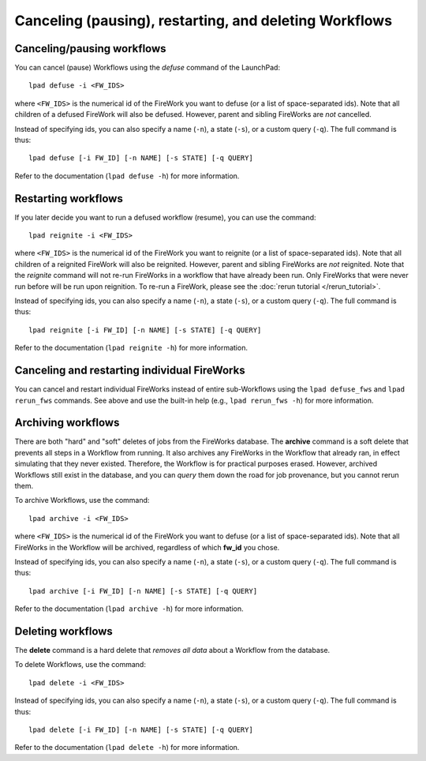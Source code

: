 =======================================================
Canceling (pausing), restarting, and deleting Workflows
=======================================================

Canceling/pausing workflows
===========================

You can cancel (pause) Workflows using the *defuse* command of the LaunchPad::

    lpad defuse -i <FW_IDS>

where ``<FW_IDS>`` is the numerical id of the FireWork you want to defuse (or a list of space-separated ids). Note that all children of a defused FireWork will also be defused. However, parent and sibling FireWorks are *not* cancelled.

Instead of specifying ids, you can also specify a name (``-n``), a state (``-s``), or a custom query (``-q``). The full command is thus::

     lpad defuse [-i FW_ID] [-n NAME] [-s STATE] [-q QUERY]

Refer to the documentation (``lpad defuse -h``) for more information.

Restarting workflows
====================

If you later decide you want to run a defused workflow (resume), you can use the command::

    lpad reignite -i <FW_IDS>

where ``<FW_IDS>`` is the numerical id of the FireWork you want to reignite (or a list of space-separated ids). Note that all children of a reignited FireWork will also be reignited. However, parent and sibling FireWorks are *not* reignited. Note that the *reignite* command will not re-run FireWorks in a workflow that have already been run. Only FireWorks that were never run before will be run upon reignition. To re-run a FireWork, please see the :doc:`rerun tutorial </rerun_tutorial>`.

Instead of specifying ids, you can also specify a name (``-n``), a state (``-s``), or a custom query (``-q``). The full command is thus::

     lpad reignite [-i FW_ID] [-n NAME] [-s STATE] [-q QUERY]

Refer to the documentation (``lpad reignite -h``) for more information.

Canceling and restarting individual FireWorks
=============================================

You can cancel and restart individual FireWorks instead of entire sub-Workflows using the ``lpad defuse_fws`` and ``lpad rerun_fws`` commands. See above and use the built-in help (e.g., ``lpad rerun_fws -h``) for more information.

Archiving workflows
===================

There are both "hard" and "soft" deletes of jobs from the FireWorks database. The **archive** command is a soft delete that prevents all steps in a Workflow from running. It also archives any FireWorks in the Workflow that already ran, in effect simulating that they never existed. Therefore, the Workflow is for practical purposes erased. However, archived Workflows still exist in the database, and you can *query* them down the road for job provenance, but you cannot rerun them.

To archive Workflows, use the command::

    lpad archive -i <FW_IDS>

where ``<FW_IDS>`` is the numerical id of the FireWork you want to defuse (or a list of space-separated ids). Note that all FireWorks in the Workflow will be archived, regardless of which **fw_id** you chose.

Instead of specifying ids, you can also specify a name (``-n``), a state (``-s``), or a custom query (``-q``). The full command is thus::

     lpad archive [-i FW_ID] [-n NAME] [-s STATE] [-q QUERY]

Refer to the documentation (``lpad archive -h``) for more information.

Deleting workflows
==================

The **delete** command is a hard delete that *removes all data* about a Workflow from the database.

To delete Workflows, use the command::

    lpad delete -i <FW_IDS>

Instead of specifying ids, you can also specify a name (``-n``), a state (``-s``), or a custom query (``-q``). The full command is thus::

     lpad delete [-i FW_ID] [-n NAME] [-s STATE] [-q QUERY]

Refer to the documentation (``lpad delete -h``) for more information.